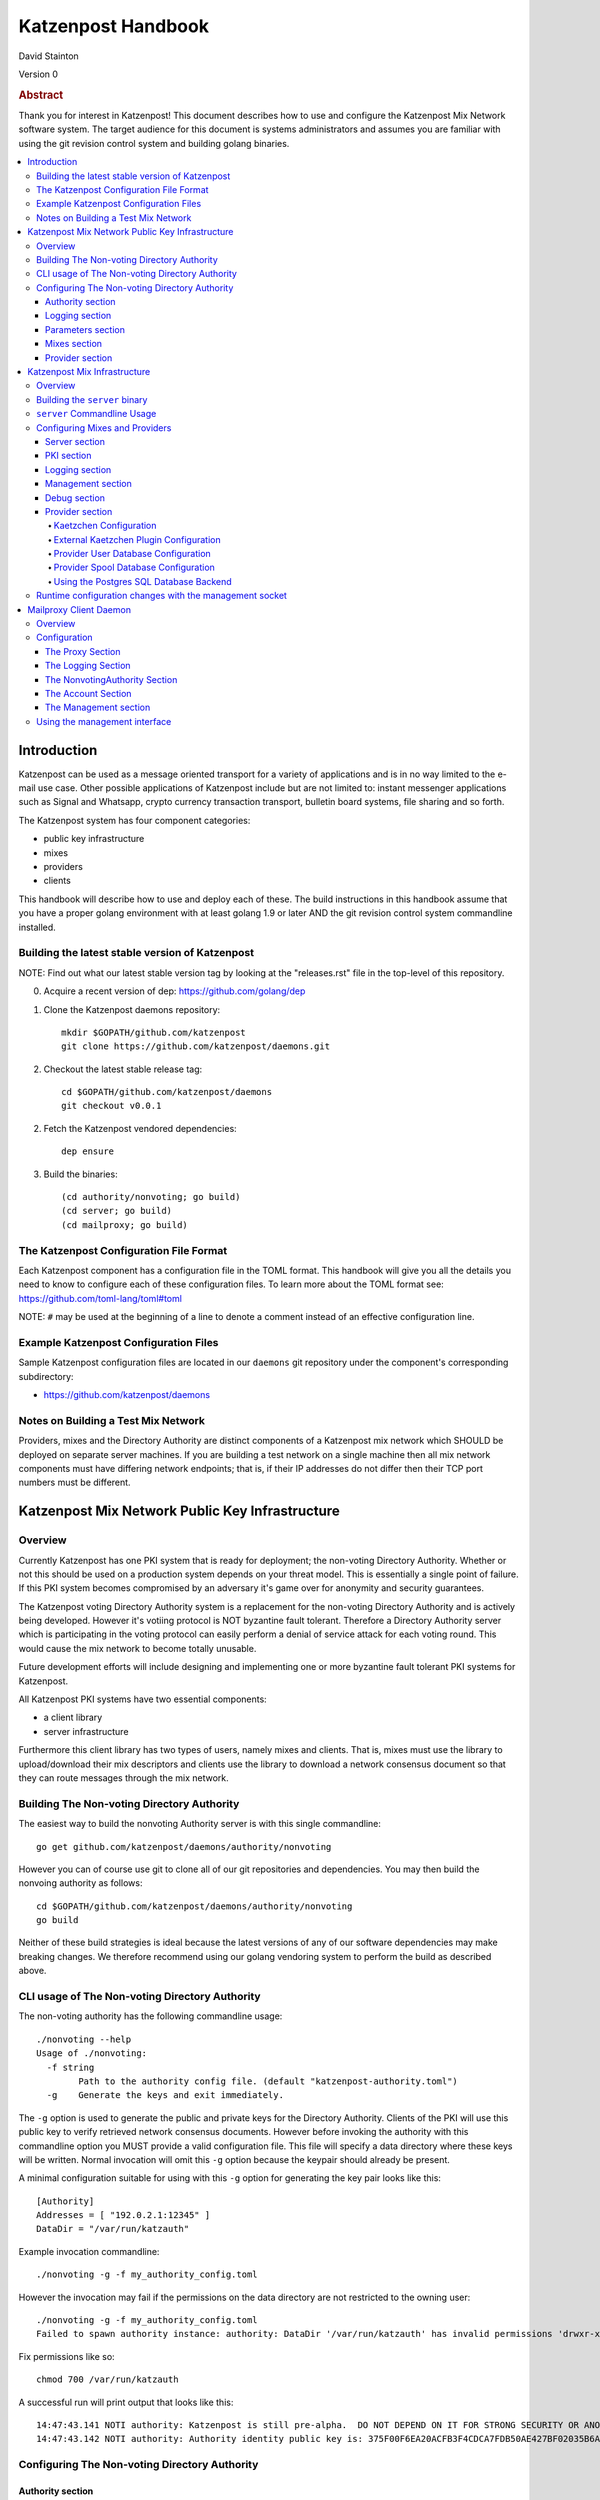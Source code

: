 
Katzenpost Handbook
*******************

| David Stainton

Version 0

.. rubric:: Abstract

Thank you for interest in Katzenpost! This document describes how to
use and configure the Katzenpost Mix Network software system. The
target audience for this document is systems administrators and
assumes you are familiar with using the git revision control system
and building golang binaries.

.. contents:: :local:


Introduction
============

Katzenpost can be used as a message oriented transport for a variety
of applications and is in no way limited to the e-mail use case. Other
possible applications of Katzenpost include but are not limited to:
instant messenger applications such as Signal and Whatsapp, crypto
currency transaction transport, bulletin board systems, file sharing
and so forth.

The Katzenpost system has four component categories:

* public key infrastructure
* mixes
* providers
* clients

This handbook will describe how to use and deploy each of these.
The build instructions in this handbook assume that you have a proper
golang environment with at least golang 1.9 or later AND the git
revision control system commandline installed.


Building the latest stable version of Katzenpost
------------------------------------------------

NOTE: Find out what our latest stable version tag
by looking at the "releases.rst" file in the top-level
of this repository.


0. Acquire a recent version of dep: https://github.com/golang/dep

1. Clone the Katzenpost daemons repository::

     mkdir $GOPATH/github.com/katzenpost
     git clone https://github.com/katzenpost/daemons.git

2. Checkout the latest stable release tag::

     cd $GOPATH/github.com/katzenpost/daemons
     git checkout v0.0.1

2. Fetch the Katzenpost vendored dependencies::

     dep ensure

3. Build the binaries::

     (cd authority/nonvoting; go build)
     (cd server; go build)
     (cd mailproxy; go build)


The Katzenpost Configuration File Format
----------------------------------------

Each Katzenpost component has a configuration file in the TOML format.
This handbook will give you all the details you need to know to configure
each of these configuration files. To learn more about the TOML format
see: https://github.com/toml-lang/toml#toml

NOTE: ``#`` may be used at the beginning of a line to denote a comment
instead of an effective configuration line.


Example Katzenpost Configuration Files
--------------------------------------

Sample Katzenpost configuration files are located in our ``daemons``
git repository under the component's corresponding subdirectory:

* https://github.com/katzenpost/daemons


Notes on Building a Test Mix Network
------------------------------------

Providers, mixes and the Directory Authority are distinct components
of a Katzenpost mix network which SHOULD be deployed on separate
server machines. If you are building a test network on a single
machine then all mix network components must have differing network
endpoints; that is, if their IP addresses do not differ then their TCP
port numbers must be different.


Katzenpost Mix Network Public Key Infrastructure
================================================

Overview
--------

Currently Katzenpost has one PKI system that is ready for deployment;
the non-voting Directory Authority. Whether or not this should be used
on a production system depends on your threat model. This is
essentially a single point of failure. If this PKI system becomes
compromised by an adversary it's game over for anonymity and security
guarantees.

The Katzenpost voting Directory Authority system is a replacement for
the non-voting Directory Authority and is actively being developed.
However it's votiing protocol is NOT byzantine fault tolerant.
Therefore a Directory Authority server which is participating in the
voting protocol can easily perform a denial of service attack for each
voting round. This would cause the mix network to become totally
unusable.

Future development efforts will include designing and implementing one
or more byzantine fault tolerant PKI systems for Katzenpost.

All Katzenpost PKI systems have two essential components:

* a client library
* server infrastructure

Furthermore this client library has two types of users, namely mixes
and clients. That is, mixes must use the library to upload/download
their mix descriptors and clients use the library to download a
network consensus document so that they can route messages through the
mix network.


Building The Non-voting Directory Authority
-------------------------------------------

The easiest way to build the nonvoting Authority server is with
this single commandline::

   go get github.com/katzenpost/daemons/authority/nonvoting

However you can of course use git to clone all of our git
repositories and dependencies. You may then build the
nonvoing authority as follows::

   cd $GOPATH/github.com/katzenpost/daemons/authority/nonvoting
   go build

Neither of these build strategies is ideal because the latest
versions of any of our software dependencies may make breaking
changes. We therefore recommend using our golang vendoring system
to perform the build as described above.


CLI usage of The Non-voting Directory Authority
-----------------------------------------------

The non-voting authority has the following commandline usage::

   ./nonvoting --help
   Usage of ./nonvoting:
     -f string
           Path to the authority config file. (default "katzenpost-authority.toml")
     -g    Generate the keys and exit immediately.


The ``-g`` option is used to generate the public and private keys for
the Directory Authority.  Clients of the PKI will use this public key
to verify retrieved network consensus documents.  However before
invoking the authority with this commandline option you MUST provide a
valid configuration file. This file will specify a data directory
where these keys will be written.  Normal invocation will omit this
``-g`` option because the keypair should already be present.

A minimal configuration suitable for using with this ``-g`` option for
generating the key pair looks like this::

  [Authority]
  Addresses = [ "192.0.2.1:12345" ]
  DataDir = "/var/run/katzauth"

Example invocation commandline::

   ./nonvoting -g -f my_authority_config.toml

However the invocation may fail if the permissions on the data directory
are not restricted to the owning user::

   ./nonvoting -g -f my_authority_config.toml
   Failed to spawn authority instance: authority: DataDir '/var/run/katzauth' has invalid permissions 'drwxr-xr-x'

Fix permissions like so::

   chmod 700 /var/run/katzauth

A successful run will print output that looks like this::

  14:47:43.141 NOTI authority: Katzenpost is still pre-alpha.  DO NOT DEPEND ON IT FOR STRONG SECURITY OR ANONYMITY.
  14:47:43.142 NOTI authority: Authority identity public key is: 375F00F6EA20ACFB3F4CDCA7FDB50AE427BF02035B6A2F5789281DAA7290B2BB


Configuring The Non-voting Directory Authority
----------------------------------------------

Authority section
`````````````````

The Authority section contains information which is mandatory,
for example::

  [Authority]
    Addresses = [ "192.0.2.1:29483", "[2001:DB8::1]:29483" ]
    DataDir = "/var/lib/katzenpost-authority"

* ``Addresses`` contains one or more IP addresses which
  correspond to local network interfaces to listen for connections on.
  These can be specified as IPv4 or IPv6 addresses.

* ``DataDir`` specifies the absolute path to the server's
  state files including the keypair use to sign network consensus
  documents.


Logging section
```````````````

The logging section controls the logging, for example::

  [Logging]
    Disable = false
    File = "/var/log/katzenpost.log"
    Level = "DEBUG"

* ``Disable`` is used to disable logging if set to ``true``.

* ``File`` specifies the file to log to. If omitted then stdout is used.

* ``Debug`` may be set to one of the following:

* ERROR
* WARNING
* NOTICE
* INFO
* DEBUG


Parameters section
``````````````````

The Parameters section holds the network parameters, for example::

  [Parameters]
    MixLambda = 0.00025
    MixMaxDelay = 90000
    SendLambda = 15.0
    SendShift = 3
    SendMaxInterval = 3000

* ``MixLambda`` is the inverse of the mean of the exponential
  distribution that the Sphinx packet per-hop mixing delay will be
  sampled from.

* ``MixMaxDelay`` is the maximum Sphinx packet per-hop mixing
  delay in milliseconds.

* ``SendLambda`` is the inverse of the mean of the exponential
  distribution that clients will sample to determine send timing.

* ``SendShift`` is the shift applied to the client send timing samples
  in milliseconds.

* ``SendMaxInterval`` is the maximum send interval in milliseconds,
  enforced prior to (excluding) SendShift.


Mixes section
`````````````

The Mixes array defines the list of white-listed non-provider nodes,
for example::

  [[Mixes]]
  IdentityKey = "kAiVchOBwHVtKJVFJLsdCQ9UyN2SlfhLHYqT8ePBetg="

  [[Mixes]]
  IdentityKey = "900895721381C0756D28954524BB1D090F54C8DD9295F84B1D8A93F1E3C17AD8"


* ``IdentityKey`` is the node's EdDSA signing key, in either Base16 OR Base64 format.


Provider section
````````````````

The Providers array defines the list of white-listed Provider nodes,
for example::

  [[Providers]]
  Identifier = "provider1"
  IdentityKey = "0AV1syaCdBbm3CLmgXLj6HdlMNiTeeIxoDc8Lgk41e0="

  [[Providers]]
  Identifier = "provider2"
  IdentityKey = "375F00F6EA20ACFB3F4CDCA7FDB50AE427BF02035B6A2F5789281DAA7290B2BB"


* ``Identifier`` is the human readable provider identifier, such as a
  FQDN.

* ``IdentityKey`` is the provider's EdDSA signing key, in either
  Base16 OR Base64 format.


Katzenpost Mix Infrastructure
=============================

Overview
--------

A Katzenpost Provider is strictly a superset of the Katzenpost mix.
Both of these components are provided for by the ``server`` binary.
Each Provider and Mix MUST be white-listed by the Directory Authority (PKI)
in order to participate in the network.

Building the ``server`` binary
------------------------------

The easiest way to build the nonvoting Authority server is with
this single commandline::

   go get github.com/katzenpost/daemons/server

However you can of course use git to clone all of our git
repositories and dependencies. You may then build the
nonvoing authority as follows::

   cd $GOPATH/github.com/katzenpost/daemons/server
   go build

Neither of these build strategies is ideal because the latest
versions of any of our software dependencies may make breaking
changes. We therefore recommend using our golang vendoring system
to perform the build as described above.


``server`` Commandline Usage
----------------------------

The ``server`` commandline usage is as follows::

  ./server -h
  Usage of ./server:
    -f string
          Path to the server config file. (default "katzenpost.toml")
    -g    Generate the keys and exit immediately.


The command output when generating keys looks like this::

  ./server -f my_katzenpost_mix_server.toml -g
  22:51:55.377 NOTI server: Katzenpost is still pre-alpha.  DO NOT DEPEND ON IT FOR STRONG SECURITY OR ANONYMITY.
  22:51:55.377 NOTI server: AEZv5 implementation is hardware accelerated.
  22:51:55.377 NOTI server: Server identifier is: 'example.com'
  22:51:55.379 NOTI server: Server identity public key is: 2628F87F2806048C95F060DA9CD3D8F9BE7550BFB9EE85F213381BC04C047650
  22:51:55.379 NOTI server: Server link public key is: CCDC5C105E649D543DF1CF397A17638F812F95B7E572288F4602F8EC01EC4F3C


Configuring Mixes and Providers
-------------------------------

Katzenpost mixes and providers have identical configuration files
except that the configuration for a provider has a ``Provider`` section
AND the ``Server`` section specifies ``IsProvider = true``.

Server section
``````````````

The Server section contains mandatory information common to all nodes,
for example::

  [Server]
    Identifier = "example.com"
    Addresses = [ "192.0.2.1:29483", "[2001:DB8::1]:29483" ]
    DataDir = "/var/lib/katzenpost"
    IsProvider = true

* ``Identifier`` is the human readable identifier for the node (eg:
  FQDN).

* ``Addresses`` are the IP address/port combinations that the server
  will bind to for incoming connections. IPv4 and/or IPv6 may be
  specified.

* ``DataDir`` is the absolute path to the server's state files.

* ``IsProvider`` specifies if the server is a provider (vs a mix).


PKI section
```````````

The PKI section contains the directory authority configuration
for the given mix or provider, for example::

  [PKI]
    [PKI.Nonvoting]
      Address = "192.0.2.2:2323"
      PublicKey = "kAiVchOBwHVtKJVFJLsdCQ9UyN2SlfhLHYqT8ePBetg="

* ``Nonvoting`` is a simple non-voting PKI for test deployments.

* ``Address`` is the IP address/port combination of the directory authority.

* ``PublicKey`` is the directory authority's public key in Base64 or Base16 format.


Logging section
```````````````

The Logging section controls the logging, for example::

  [Logging]
    Disable = false
    File = "/var/log/katzenpost.log"
    Level = "DEBUG"

* ``Disable`` is used to disable logging if set to ``true``.

* ``File`` specifies the file to log to. If omitted then stdout is used.

* ``Debug`` may be set to one of the following:

* ERROR
* WARNING
* NOTICE
* INFO
* DEBUG

**Warning: The `DEBUG` log level is unsafe for production use.**


Management section
``````````````````

The management section specifies connectivity information for the
Katzenpost control protocol which can be used to make configuration
changes during run-time. An example configuration looks like this::

  [Management]

    Enable = true
    Path = "/var/lib/katzenpost/thwack.sock"

* ``Disable`` is used to disable the management interface if set to
  ``true``.

* ``Path`` specifies the path to the management interface socket. If
  left empty then `management_sock` will be used under the DataDir.


Debug section
`````````````

Debug is the Katzenpost server debug configuration
for advanced tuning.

* ``IdentityKey`` specifies the identity private key.

* ``NumSphinxWorkers`` specifies the number of worker instances to use for
  inbound Sphinx packet processing.

* ``NumProviderWorkers`` specifies the number of worker instances to use for
  provider specific packet processing.

* ``NumKaetzchenWorkers`` specifies the number of worker instances to use for
  Kaetzchen specific packet processing.

* ``SchedulerExternalMemoryQueue`` will enable the experimental external
  memory queue that is backed by d`isk.

* ``SchedulerQueueSize`` is the maximum allowed scheduler queue size before
  random entries will start getting dropped.  A value <= 0 is treated
  as unlimited.

* ``SchedulerMaxBurst`` is the maximum number of packets that will be
  dispatched per scheduler wakeup event.

* ``UnwrapDelay`` is the maximum allowed unwrap delay due to queueing in
  milliseconds.

* ``ProviderDelay`` is the maximum allowed provider delay due to queueing
  in milliseconds.

* ``KaetzchenDelay`` is the maximum allowed kaetzchen delay due to queueing
  in milliseconds.

* ``SchedulerSlack`` is the maximum allowed scheduler slack due to queueing
  and or processing in milliseconds.

* ``SendSlack`` is the maximum allowed send queue slack due to queueing and
  or congestion in milliseconds.

* ``DecoySlack`` is the maximum allowed decoy sweep slack due to various
  external delays such as latency before a loop decoy packet will
  be considered lost.

* ``ConnectTimeout`` specifies the maximum time a connection can take to
  establish a TCP/IP connection in milliseconds.

* ``HandshakeTimeout`` specifies the maximum time a connection can take for a
  link protocol handshake in milliseconds.

* ``ReauthInterval`` specifies the interval at which a connection will be
  reauthenticated in milliseconds.

* ``SendDecoyTraffic`` enables sending decoy traffic.  This is still
  experimental and untuned and thus is disabled by default.
  WARNING: This option will go away once decoy traffic is more concrete.

* ``DisableRateLimit`` disables the per-client rate limiter.  This option
  should only be used for testing.

* ``GenerateOnly`` halts and cleans up the server right after long term
  key generation.


Provider section
````````````````

The Provider section specifies the Provider configuration.
This section of the configuration has sensible defaults for
every field and can therefore be omitted unless you wish
to deviate from the defaults.

The top-level Provider configuration parameters include:

* ``BinaryRecipients`` if set to ``true`` disables all Provider side
  recipient pre-processing, including removing trailing `NUL` bytes,
  case normalization, and delimiter support.

* ``CaseSensitiveRecipients`` if set to ``true`` disables recipient
  case normalization. If left unset, all user names will be converted
  to lower case.

* ``RecipientDelimiter`` is the set of characters that separates a user name
  from it's extension (eg: `alice+foo`).

* ``AltAddresses`` is the map of extra transports and addresses at which
  the Provider is reachable by clients.  The most useful alternative
  transport is likely ("tcp") (`core/pki.TransportTCP`).


Kaetzchen Configuration
'''''''''''''''''''''''

``Kaetzchen`` are a simple kind of Provider-side service which
receives a request and replies with a response message. We here
discuss built-in internal kaetzchen services. (see next section for
external kaetzchen plugin system)

Consider the following simple configuration example where we configure
the loop and keyserver services::

  [Provider]

    [[Provider.Kaetzchen]]
      Capability = "loop"
      Endpoint = "+loop"
      Disable = false

    [[Provider.Kaetzchen]]
      Capability = "keyserver"
      Endpoint = "+keyserver"
      Disable = false

The ``Kaetzchen`` field is the list of configured Kaetzchen
(auto-responder agents) for this provider. In the above example we
configured two Kaetzchen, keyserver and loop which are required
by the mailproxy client.

Lets review the Kaetzchen configuration parameters:

* ``Capability`` is the capability exposed by the agent.

* ``Endpoint`` is the provider side endpoint that the agent will accept
  requests at. While not required by the spec, this server only
  supports Endpoints that are lower-case local-parts of an e-mail
  address. By convention these endpoint strings begin with ``+``.

* ``Config`` is the extra per agent arguments to be passed to the agent's
  initialization routine.

* ``Disable`` disabled a configured agent.


External Kaetzchen Plugin Configuration
'''''''''''''''''''''''''''''''''''''''

Currently the Katzenpost server external kaetzchen plugin system
uses gRPC over UNIX domain socket to communicate with plugin programs.
That is to say, the katzenpost server will spin up each plugin program
one or more times as specified by it's ``MaxConcurrency`` parameter,
connect to it as a gRPC client and pipeline Kaetzchen queries.

Here's a configuration example for the external echo service
using a concurrency level of three::
  [[Provider.PluginKaetzchen]]
    Capability = "echo"
    Endpoint = "+echo"
    Disable = false
    Command = "/var/lib/katzenpost/plugins/echo"
    MaxConcurrency = 3


Provider User Database Configuration
''''''''''''''''''''''''''''''''''''

``UserDB`` is the user database configuration.  If left empty the simple
BoltDB backed user database will be used with the default database. A simple
configuration example::

  [Provider.UserDB]
    Backend = "bolt"

    [Provider.UserDB.Bolt]
      UserDB = "my_users.db"


* ``Backend`` is the active userdb backend. If left empty, the BoltUserDB
  backend will be used (`bolt`).

If the ``bolt`` backend is specified there is one configuration parameter
available under this section:

* ``UserDB`` is the path to the user database. If left empty it will use
  `users.db` under the DataDir.


Next we will examine a configuration example which demonstrates using
a user database via HTTP::

    [Provider.UserDB]
      [Provider.UserDB.ExternUserDB]
        ProviderURL = "http://localhost:8080/"

* ``ExternUserDB`` is the external http user authentication mechanism.

* ``ProviderURL`` is the base url used for the external provider authentication API.


Provider Spool Database Configuration
'''''''''''''''''''''''''''''''''''''

The Provider spool database stores received messages for later
retreival by clients. A simple configuration example follows::

  [Provider.SpoolDB]
    Backend = "bolt"

    [Provider.SpoolDB.Bolt]
      SpoolDB = "my_spool.db"

* ``SpoolDB`` is the path to the user message spool. If left empty, it
  will default to `spool.db` under the DataDir.


Using the Postgres SQL Database Backend
'''''''''''''''''''''''''''''''''''''''

Lastly, we will explore how to use a SQL database as the backend for the
user and spool databases, for example::

  [Provider]
    [Provider.SQLDB]
      Backend = "pgx"
      DataSourceName = "postgresql://provider:s3cr3tp0stgr355@127.0.0.1:5433/katzenpost"
    [Provider.SpoolDB]
      Backend = "sql"
    [Provider.UserDB]
      Backend = "sql"

This configuration sample demonstrates how to use a Postgres database
for both the user database and the spool database. The ``Backend`` parameter
is set to ``pgx`` which means "use a postgresql database".

* ``DataSourceName`` is the SQL data source name or URI. The format
  of this parameter is dependent on the database driver being used.


Setup the Postgres SQL database backend:

0. Install postgres
   Postgres 9.5 or later is required. On a debian
   system you can install it like so::

     apt install postgresql

1. Configure postgres access
   The pg_hba.conf file is the place to configure access to the
   databases. It's parsed from top to bottom, first matching rule is
   applied. You probably need to add a rule for your 'provider' user
   fairly early. On a debian system this file may be located here::

     /etc/postgresql/9.6/main/pg_hba.conf

   Start a shell as the postgres user. If you are superuser
   you can use su or sudo to start the shell as postgres like::

     sudo -u postgres

   or without sudo::

     su - postgres

   Add the database user "provider"::

     createuser -U postgres provider

   Add a database::

     createdb -U postgres -O provider katzenpost

   Start the postgres shell::

     psql

   Set the password for your new user::

     ALTER USER provider WITH PASSWORD 's3cr3tp0stgr355';

   Test to see if you can connect::

     psql -U provider -h 127.0.0.1 katzenpost

   If all goes fine, it's time to load the SQL, that creates the
   Katzenpost database schema and stored procedures::

     psql -U provider --password -d katzenpost -h 127.0.0.1 -f create_database-postgresql.sql

   That sql script is located in our ``server`` git repository, here:
   https://github.com/katzenpost/server/blob/master/internal/sqldb/create_database-postgresql.sql

3. Start the Katzenpost server.


Runtime configuration changes with the management socket
--------------------------------------------------------

The ``socat`` commandline utility can be use to connect to the management socket
and issue commands. Connect with a commandline like so::

   socat unix:/<path-to-data-dir>/management_sock STDOUT


The following commands are possible:

* ``ADD_USER`` - Add a user and associate it with the given link key in either hex or base64.
  The syntax of the command is as follows::

    ADD_USER alice X25519_public_key_in_hex_or_base64

* ``UPDATE_USER`` - Update the link key of a given user.
  The syntax of the command is as follows::

    UPDATE_USER alice X25519_public_key_in_hex_or_base64

* ``REMOVE_USER`` - Remove a given user.
  The syntax of the command is as follows::

    REMOVE_USER alice

* ``SET_USER_IDENTITY`` - Set a given user's identity key.
  The syntax of the command is as follows::

    SET_USER_IDENTITY alice ED25519_public_key_in_hex_or_base64

* ``USER_IDENTITY`` - Retrieve the identity key of the given user.
  The syntax of the command is as follows::

    USER_IDENTITY alice


Mailproxy Client Daemon
=======================

Overview
--------

Mailproxy is one of many possible clients for using a Katzenpost mix
network. It supports POP3 and SMTP for message retreival and message
transmission respectively and is intended to run on a user's localhost
to allow standard mail clients to send and receive mail over the
mixnet.

Mailproxy is a daemon which runs in the background and periodically
transmits and receives messages. Once it receives a message it will be
queued locally and encrypted onto disk for later retreival via POP3.


Configuration
-------------

The Proxy Section
`````````````````

The Proxy section contains mandatory proxy configuration, for example::

  [Proxy]
    POP3Address = "127.0.0.1:2524"
    SMTPAddress = "127.0.0.1:2525"
    DataDir = "/home/user/.local/share/katzenpost"


* `POP3Address` is the IP address/port combination that the mail proxy
  will bind to for POP3 access. If omitted `127.0.0.1:2524` will be
  used.

* `SMTPAddress` is the IP address/port combination that the mail proxy
  will bind to for SMTP access. If omitted `127.0.0.1:2525` will be
  used.

* `DataDir` is the absolute path to mailproxy's state files.


The Logging Section
```````````````````

The Logging section controls the logging, for example::

  [Logging]
    Disable = false
    File = "/home/user/.local/share/katzenpost/katzenpost.log"
    Level = "DEBUG"

* `Disable` disables logging entirely if set to `true`.

* `File` specifies the log file, if omitted stdout will be used.

* `Level` specifies the log level out of `ERROR`, `WARNING`, `NOTICE`,
  `INFO` and `DEBUG`.

**Warning: The `DEBUG` log level is unsafe for production use.**


The NonvotingAuthority Section
``````````````````````````````

The NonvotingAuthority section specifies one or more nonvoting
directory authorities, for example::

  [NonvotingAuthority]
    [NonvotingAuthority.TestAuthority]
      Address = "192.0.2.2:2323"
      PublicKey = "kAiVchOBwHVtKJVFJLsdCQ9UyN2SlfhLHYqT8ePBetg="

This configuration section supports multiple entries. In the above
example, the entry is labelled as `TestAuthority` and is referred
to later in the `Account` section of the mailproxy configuration.

* `Address` is the IP address/port combination of the directory
  authority.

* `PublicKey` is the directory authority's public key in Base64 or
  Base16 format.


The Account Section
```````````````````

The Account section specifies account configuration(s), for example::

  [[Account]]
    User = "alice"
    Provider = "example.com"
    ProviderKeyPin = "0AV1syaCdBbm3CLmgXLj6HdlMNiTeeIxoDc8Lgk41e0="
    Authority = "TestAuthority"


* ``User`` is the account user name.

* ``Provider`` is the provider identifier used by this account.

* ``ProviderKeyPin`` is the optional pinned provider signing key in
  Base64 or Base16 format.

* ``Authority`` is the authority configuration used by this account.


The Management section
``````````````````````

The Management section specifies the management interface configuration,
for example::

  [Management]
    Enable = true
    Path = "/home/user/.local/share/katzenpost/management_sock"

* ``Enable`` enables the management interface.

* ``Path`` specifies the path to the management interface socket.  If
  left empty it will use `management_sock` under the DataDir.


Using the management interface
-----------------------------

Several mailproxy management commands are supported:

* ``GET_RECIPIENT`` - Returns the given user's public identity key.
  The syntax of the command is as follows::

    GET_RECIPIENT username

* ``SET_RECIPIENT`` - Sets the given user's public identity key specified in hex or base64.
  The syntax of the command is as follows::

    SET_RECIPIENT username X25519_public_key_in_hex_or_base64

* ``REMOVE_RECIPIENT`` - Removes a given recipient.
  The syntax of the command is as follows::

    REMOVE_RECIPIENT username

* ``LIST_RECIPIENTS`` - Lists all the recipients.
  This command expects no arguments.
